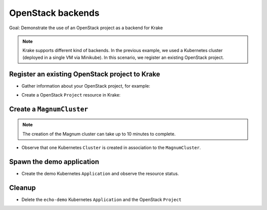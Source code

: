 ==================
OpenStack backends
==================

Goal: Demonstrate the use of an OpenStack project as a backend for Krake

.. note::

    Krake supports different kind of backends. In the previous example, we used a Kubernetes cluster (deployed in a single VM via Minikube). In this scenario, we register an existing OpenStack project.

Register an existing OpenStack project to Krake
===============================================

- Gather information about your OpenStack project, for example:

.. prompt:: bash ubuntu@myworkstation:~$ auto

    ubuntu@myworkstation:~$ openstack coe cluster template list # Get Template ID
    ubuntu@myworkstation:~$ openstack project show my_openstack_project # Get Project ID
    ubuntu@myworkstation:~$ openstack user show my_user # Get User ID
    ubuntu@myworkstation:~$ grep OS_AUTH_URL ~/openrc # Get Keystone auth URL

- Create a OpenStack ``Project`` resource in Krake:

.. prompt:: bash $ auto

    $ rok os project create --template 728f024e-8a88-4971-b79f-151da123f363 --project-id 5bc3bab620bd48b0b9b425ee492050ea --password "password" --user-id 737bbcd2ce264d2fa32fa306ac84e97d --auth-url https://identity.myopenstack.com:5000/v3 myproject

Create a ``MagnumCluster``
==========================

.. prompt:: bash $ auto

    $ rok os cluster list  # No Cluster resource is present
    $ rok os cluster create mycluster
    $ rok os cluster list  # One Cluster resource with name "mycluster"

.. note::

    The creation of the Magnum cluster can take up to 10 minutes to complete.

- Observe that one Kubernetes ``Cluster`` is created in association to the ``MagnumCluster``.

.. prompt:: bash $ auto

    $ rok kube cluster list

Spawn the demo application
==========================

- Create the demo Kubernetes ``Application`` and observe the resource status.

.. prompt:: bash $ auto

    $ rok kube app create -f git/krake/rak/functionals/echo-demo.yaml echo-demo
    $ rok kube app get echo-demo -f json | jq .status.running_on

Cleanup
=======

- Delete the ``echo-demo`` Kubernetes ``Application`` and the OpenStack ``Project``

.. prompt:: bash $ auto

    $ rok kube app delete echo-demo
    $ rok kube os cluster delete mycluster
    $ rok kube project delete myproject
